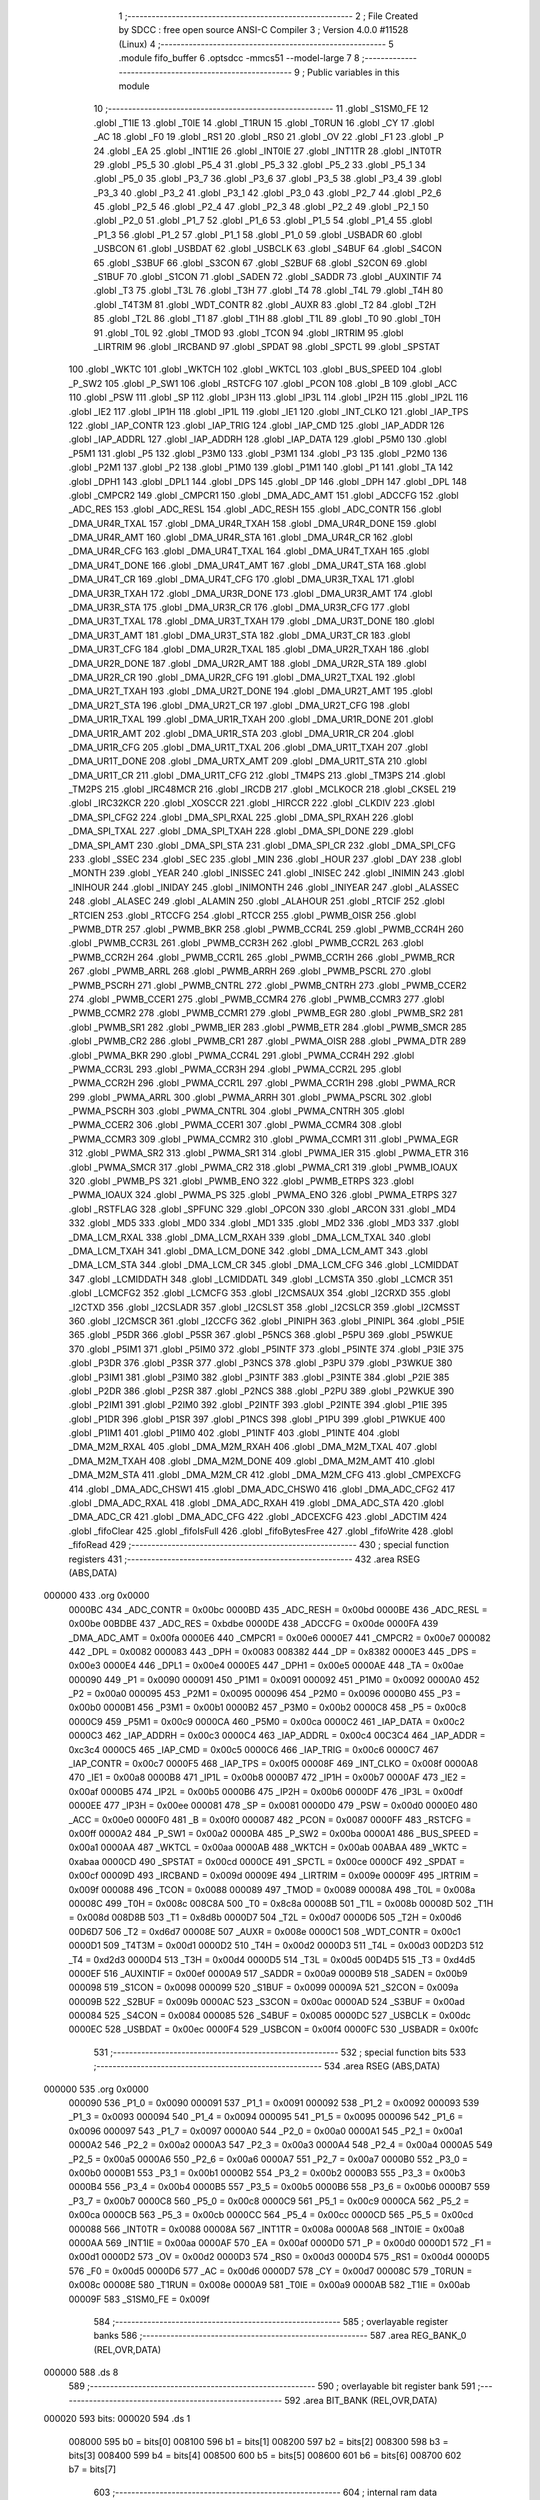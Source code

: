                                       1 ;--------------------------------------------------------
                                      2 ; File Created by SDCC : free open source ANSI-C Compiler
                                      3 ; Version 4.0.0 #11528 (Linux)
                                      4 ;--------------------------------------------------------
                                      5 	.module fifo_buffer
                                      6 	.optsdcc -mmcs51 --model-large
                                      7 	
                                      8 ;--------------------------------------------------------
                                      9 ; Public variables in this module
                                     10 ;--------------------------------------------------------
                                     11 	.globl _S1SM0_FE
                                     12 	.globl _T1IE
                                     13 	.globl _T0IE
                                     14 	.globl _T1RUN
                                     15 	.globl _T0RUN
                                     16 	.globl _CY
                                     17 	.globl _AC
                                     18 	.globl _F0
                                     19 	.globl _RS1
                                     20 	.globl _RS0
                                     21 	.globl _OV
                                     22 	.globl _F1
                                     23 	.globl _P
                                     24 	.globl _EA
                                     25 	.globl _INT1IE
                                     26 	.globl _INT0IE
                                     27 	.globl _INT1TR
                                     28 	.globl _INT0TR
                                     29 	.globl _P5_5
                                     30 	.globl _P5_4
                                     31 	.globl _P5_3
                                     32 	.globl _P5_2
                                     33 	.globl _P5_1
                                     34 	.globl _P5_0
                                     35 	.globl _P3_7
                                     36 	.globl _P3_6
                                     37 	.globl _P3_5
                                     38 	.globl _P3_4
                                     39 	.globl _P3_3
                                     40 	.globl _P3_2
                                     41 	.globl _P3_1
                                     42 	.globl _P3_0
                                     43 	.globl _P2_7
                                     44 	.globl _P2_6
                                     45 	.globl _P2_5
                                     46 	.globl _P2_4
                                     47 	.globl _P2_3
                                     48 	.globl _P2_2
                                     49 	.globl _P2_1
                                     50 	.globl _P2_0
                                     51 	.globl _P1_7
                                     52 	.globl _P1_6
                                     53 	.globl _P1_5
                                     54 	.globl _P1_4
                                     55 	.globl _P1_3
                                     56 	.globl _P1_2
                                     57 	.globl _P1_1
                                     58 	.globl _P1_0
                                     59 	.globl _USBADR
                                     60 	.globl _USBCON
                                     61 	.globl _USBDAT
                                     62 	.globl _USBCLK
                                     63 	.globl _S4BUF
                                     64 	.globl _S4CON
                                     65 	.globl _S3BUF
                                     66 	.globl _S3CON
                                     67 	.globl _S2BUF
                                     68 	.globl _S2CON
                                     69 	.globl _S1BUF
                                     70 	.globl _S1CON
                                     71 	.globl _SADEN
                                     72 	.globl _SADDR
                                     73 	.globl _AUXINTIF
                                     74 	.globl _T3
                                     75 	.globl _T3L
                                     76 	.globl _T3H
                                     77 	.globl _T4
                                     78 	.globl _T4L
                                     79 	.globl _T4H
                                     80 	.globl _T4T3M
                                     81 	.globl _WDT_CONTR
                                     82 	.globl _AUXR
                                     83 	.globl _T2
                                     84 	.globl _T2H
                                     85 	.globl _T2L
                                     86 	.globl _T1
                                     87 	.globl _T1H
                                     88 	.globl _T1L
                                     89 	.globl _T0
                                     90 	.globl _T0H
                                     91 	.globl _T0L
                                     92 	.globl _TMOD
                                     93 	.globl _TCON
                                     94 	.globl _IRTRIM
                                     95 	.globl _LIRTRIM
                                     96 	.globl _IRCBAND
                                     97 	.globl _SPDAT
                                     98 	.globl _SPCTL
                                     99 	.globl _SPSTAT
                                    100 	.globl _WKTC
                                    101 	.globl _WKTCH
                                    102 	.globl _WKTCL
                                    103 	.globl _BUS_SPEED
                                    104 	.globl _P_SW2
                                    105 	.globl _P_SW1
                                    106 	.globl _RSTCFG
                                    107 	.globl _PCON
                                    108 	.globl _B
                                    109 	.globl _ACC
                                    110 	.globl _PSW
                                    111 	.globl _SP
                                    112 	.globl _IP3H
                                    113 	.globl _IP3L
                                    114 	.globl _IP2H
                                    115 	.globl _IP2L
                                    116 	.globl _IE2
                                    117 	.globl _IP1H
                                    118 	.globl _IP1L
                                    119 	.globl _IE1
                                    120 	.globl _INT_CLKO
                                    121 	.globl _IAP_TPS
                                    122 	.globl _IAP_CONTR
                                    123 	.globl _IAP_TRIG
                                    124 	.globl _IAP_CMD
                                    125 	.globl _IAP_ADDR
                                    126 	.globl _IAP_ADDRL
                                    127 	.globl _IAP_ADDRH
                                    128 	.globl _IAP_DATA
                                    129 	.globl _P5M0
                                    130 	.globl _P5M1
                                    131 	.globl _P5
                                    132 	.globl _P3M0
                                    133 	.globl _P3M1
                                    134 	.globl _P3
                                    135 	.globl _P2M0
                                    136 	.globl _P2M1
                                    137 	.globl _P2
                                    138 	.globl _P1M0
                                    139 	.globl _P1M1
                                    140 	.globl _P1
                                    141 	.globl _TA
                                    142 	.globl _DPH1
                                    143 	.globl _DPL1
                                    144 	.globl _DPS
                                    145 	.globl _DP
                                    146 	.globl _DPH
                                    147 	.globl _DPL
                                    148 	.globl _CMPCR2
                                    149 	.globl _CMPCR1
                                    150 	.globl _DMA_ADC_AMT
                                    151 	.globl _ADCCFG
                                    152 	.globl _ADC_RES
                                    153 	.globl _ADC_RESL
                                    154 	.globl _ADC_RESH
                                    155 	.globl _ADC_CONTR
                                    156 	.globl _DMA_UR4R_TXAL
                                    157 	.globl _DMA_UR4R_TXAH
                                    158 	.globl _DMA_UR4R_DONE
                                    159 	.globl _DMA_UR4R_AMT
                                    160 	.globl _DMA_UR4R_STA
                                    161 	.globl _DMA_UR4R_CR
                                    162 	.globl _DMA_UR4R_CFG
                                    163 	.globl _DMA_UR4T_TXAL
                                    164 	.globl _DMA_UR4T_TXAH
                                    165 	.globl _DMA_UR4T_DONE
                                    166 	.globl _DMA_UR4T_AMT
                                    167 	.globl _DMA_UR4T_STA
                                    168 	.globl _DMA_UR4T_CR
                                    169 	.globl _DMA_UR4T_CFG
                                    170 	.globl _DMA_UR3R_TXAL
                                    171 	.globl _DMA_UR3R_TXAH
                                    172 	.globl _DMA_UR3R_DONE
                                    173 	.globl _DMA_UR3R_AMT
                                    174 	.globl _DMA_UR3R_STA
                                    175 	.globl _DMA_UR3R_CR
                                    176 	.globl _DMA_UR3R_CFG
                                    177 	.globl _DMA_UR3T_TXAL
                                    178 	.globl _DMA_UR3T_TXAH
                                    179 	.globl _DMA_UR3T_DONE
                                    180 	.globl _DMA_UR3T_AMT
                                    181 	.globl _DMA_UR3T_STA
                                    182 	.globl _DMA_UR3T_CR
                                    183 	.globl _DMA_UR3T_CFG
                                    184 	.globl _DMA_UR2R_TXAL
                                    185 	.globl _DMA_UR2R_TXAH
                                    186 	.globl _DMA_UR2R_DONE
                                    187 	.globl _DMA_UR2R_AMT
                                    188 	.globl _DMA_UR2R_STA
                                    189 	.globl _DMA_UR2R_CR
                                    190 	.globl _DMA_UR2R_CFG
                                    191 	.globl _DMA_UR2T_TXAL
                                    192 	.globl _DMA_UR2T_TXAH
                                    193 	.globl _DMA_UR2T_DONE
                                    194 	.globl _DMA_UR2T_AMT
                                    195 	.globl _DMA_UR2T_STA
                                    196 	.globl _DMA_UR2T_CR
                                    197 	.globl _DMA_UR2T_CFG
                                    198 	.globl _DMA_UR1R_TXAL
                                    199 	.globl _DMA_UR1R_TXAH
                                    200 	.globl _DMA_UR1R_DONE
                                    201 	.globl _DMA_UR1R_AMT
                                    202 	.globl _DMA_UR1R_STA
                                    203 	.globl _DMA_UR1R_CR
                                    204 	.globl _DMA_UR1R_CFG
                                    205 	.globl _DMA_UR1T_TXAL
                                    206 	.globl _DMA_UR1T_TXAH
                                    207 	.globl _DMA_UR1T_DONE
                                    208 	.globl _DMA_URTX_AMT
                                    209 	.globl _DMA_UR1T_STA
                                    210 	.globl _DMA_UR1T_CR
                                    211 	.globl _DMA_UR1T_CFG
                                    212 	.globl _TM4PS
                                    213 	.globl _TM3PS
                                    214 	.globl _TM2PS
                                    215 	.globl _IRC48MCR
                                    216 	.globl _IRCDB
                                    217 	.globl _MCLKOCR
                                    218 	.globl _CKSEL
                                    219 	.globl _IRC32KCR
                                    220 	.globl _XOSCCR
                                    221 	.globl _HIRCCR
                                    222 	.globl _CLKDIV
                                    223 	.globl _DMA_SPI_CFG2
                                    224 	.globl _DMA_SPI_RXAL
                                    225 	.globl _DMA_SPI_RXAH
                                    226 	.globl _DMA_SPI_TXAL
                                    227 	.globl _DMA_SPI_TXAH
                                    228 	.globl _DMA_SPI_DONE
                                    229 	.globl _DMA_SPI_AMT
                                    230 	.globl _DMA_SPI_STA
                                    231 	.globl _DMA_SPI_CR
                                    232 	.globl _DMA_SPI_CFG
                                    233 	.globl _SSEC
                                    234 	.globl _SEC
                                    235 	.globl _MIN
                                    236 	.globl _HOUR
                                    237 	.globl _DAY
                                    238 	.globl _MONTH
                                    239 	.globl _YEAR
                                    240 	.globl _INISSEC
                                    241 	.globl _INISEC
                                    242 	.globl _INIMIN
                                    243 	.globl _INIHOUR
                                    244 	.globl _INIDAY
                                    245 	.globl _INIMONTH
                                    246 	.globl _INIYEAR
                                    247 	.globl _ALASSEC
                                    248 	.globl _ALASEC
                                    249 	.globl _ALAMIN
                                    250 	.globl _ALAHOUR
                                    251 	.globl _RTCIF
                                    252 	.globl _RTCIEN
                                    253 	.globl _RTCCFG
                                    254 	.globl _RTCCR
                                    255 	.globl _PWMB_OISR
                                    256 	.globl _PWMB_DTR
                                    257 	.globl _PWMB_BKR
                                    258 	.globl _PWMB_CCR4L
                                    259 	.globl _PWMB_CCR4H
                                    260 	.globl _PWMB_CCR3L
                                    261 	.globl _PWMB_CCR3H
                                    262 	.globl _PWMB_CCR2L
                                    263 	.globl _PWMB_CCR2H
                                    264 	.globl _PWMB_CCR1L
                                    265 	.globl _PWMB_CCR1H
                                    266 	.globl _PWMB_RCR
                                    267 	.globl _PWMB_ARRL
                                    268 	.globl _PWMB_ARRH
                                    269 	.globl _PWMB_PSCRL
                                    270 	.globl _PWMB_PSCRH
                                    271 	.globl _PWMB_CNTRL
                                    272 	.globl _PWMB_CNTRH
                                    273 	.globl _PWMB_CCER2
                                    274 	.globl _PWMB_CCER1
                                    275 	.globl _PWMB_CCMR4
                                    276 	.globl _PWMB_CCMR3
                                    277 	.globl _PWMB_CCMR2
                                    278 	.globl _PWMB_CCMR1
                                    279 	.globl _PWMB_EGR
                                    280 	.globl _PWMB_SR2
                                    281 	.globl _PWMB_SR1
                                    282 	.globl _PWMB_IER
                                    283 	.globl _PWMB_ETR
                                    284 	.globl _PWMB_SMCR
                                    285 	.globl _PWMB_CR2
                                    286 	.globl _PWMB_CR1
                                    287 	.globl _PWMA_OISR
                                    288 	.globl _PWMA_DTR
                                    289 	.globl _PWMA_BKR
                                    290 	.globl _PWMA_CCR4L
                                    291 	.globl _PWMA_CCR4H
                                    292 	.globl _PWMA_CCR3L
                                    293 	.globl _PWMA_CCR3H
                                    294 	.globl _PWMA_CCR2L
                                    295 	.globl _PWMA_CCR2H
                                    296 	.globl _PWMA_CCR1L
                                    297 	.globl _PWMA_CCR1H
                                    298 	.globl _PWMA_RCR
                                    299 	.globl _PWMA_ARRL
                                    300 	.globl _PWMA_ARRH
                                    301 	.globl _PWMA_PSCRL
                                    302 	.globl _PWMA_PSCRH
                                    303 	.globl _PWMA_CNTRL
                                    304 	.globl _PWMA_CNTRH
                                    305 	.globl _PWMA_CCER2
                                    306 	.globl _PWMA_CCER1
                                    307 	.globl _PWMA_CCMR4
                                    308 	.globl _PWMA_CCMR3
                                    309 	.globl _PWMA_CCMR2
                                    310 	.globl _PWMA_CCMR1
                                    311 	.globl _PWMA_EGR
                                    312 	.globl _PWMA_SR2
                                    313 	.globl _PWMA_SR1
                                    314 	.globl _PWMA_IER
                                    315 	.globl _PWMA_ETR
                                    316 	.globl _PWMA_SMCR
                                    317 	.globl _PWMA_CR2
                                    318 	.globl _PWMA_CR1
                                    319 	.globl _PWMB_IOAUX
                                    320 	.globl _PWMB_PS
                                    321 	.globl _PWMB_ENO
                                    322 	.globl _PWMB_ETRPS
                                    323 	.globl _PWMA_IOAUX
                                    324 	.globl _PWMA_PS
                                    325 	.globl _PWMA_ENO
                                    326 	.globl _PWMA_ETRPS
                                    327 	.globl _RSTFLAG
                                    328 	.globl _SPFUNC
                                    329 	.globl _OPCON
                                    330 	.globl _ARCON
                                    331 	.globl _MD4
                                    332 	.globl _MD5
                                    333 	.globl _MD0
                                    334 	.globl _MD1
                                    335 	.globl _MD2
                                    336 	.globl _MD3
                                    337 	.globl _DMA_LCM_RXAL
                                    338 	.globl _DMA_LCM_RXAH
                                    339 	.globl _DMA_LCM_TXAL
                                    340 	.globl _DMA_LCM_TXAH
                                    341 	.globl _DMA_LCM_DONE
                                    342 	.globl _DMA_LCM_AMT
                                    343 	.globl _DMA_LCM_STA
                                    344 	.globl _DMA_LCM_CR
                                    345 	.globl _DMA_LCM_CFG
                                    346 	.globl _LCMIDDAT
                                    347 	.globl _LCMIDDATH
                                    348 	.globl _LCMIDDATL
                                    349 	.globl _LCMSTA
                                    350 	.globl _LCMCR
                                    351 	.globl _LCMCFG2
                                    352 	.globl _LCMCFG
                                    353 	.globl _I2CMSAUX
                                    354 	.globl _I2CRXD
                                    355 	.globl _I2CTXD
                                    356 	.globl _I2CSLADR
                                    357 	.globl _I2CSLST
                                    358 	.globl _I2CSLCR
                                    359 	.globl _I2CMSST
                                    360 	.globl _I2CMSCR
                                    361 	.globl _I2CCFG
                                    362 	.globl _PINIPH
                                    363 	.globl _PINIPL
                                    364 	.globl _P5IE
                                    365 	.globl _P5DR
                                    366 	.globl _P5SR
                                    367 	.globl _P5NCS
                                    368 	.globl _P5PU
                                    369 	.globl _P5WKUE
                                    370 	.globl _P5IM1
                                    371 	.globl _P5IM0
                                    372 	.globl _P5INTF
                                    373 	.globl _P5INTE
                                    374 	.globl _P3IE
                                    375 	.globl _P3DR
                                    376 	.globl _P3SR
                                    377 	.globl _P3NCS
                                    378 	.globl _P3PU
                                    379 	.globl _P3WKUE
                                    380 	.globl _P3IM1
                                    381 	.globl _P3IM0
                                    382 	.globl _P3INTF
                                    383 	.globl _P3INTE
                                    384 	.globl _P2IE
                                    385 	.globl _P2DR
                                    386 	.globl _P2SR
                                    387 	.globl _P2NCS
                                    388 	.globl _P2PU
                                    389 	.globl _P2WKUE
                                    390 	.globl _P2IM1
                                    391 	.globl _P2IM0
                                    392 	.globl _P2INTF
                                    393 	.globl _P2INTE
                                    394 	.globl _P1IE
                                    395 	.globl _P1DR
                                    396 	.globl _P1SR
                                    397 	.globl _P1NCS
                                    398 	.globl _P1PU
                                    399 	.globl _P1WKUE
                                    400 	.globl _P1IM1
                                    401 	.globl _P1IM0
                                    402 	.globl _P1INTF
                                    403 	.globl _P1INTE
                                    404 	.globl _DMA_M2M_RXAL
                                    405 	.globl _DMA_M2M_RXAH
                                    406 	.globl _DMA_M2M_TXAL
                                    407 	.globl _DMA_M2M_TXAH
                                    408 	.globl _DMA_M2M_DONE
                                    409 	.globl _DMA_M2M_AMT
                                    410 	.globl _DMA_M2M_STA
                                    411 	.globl _DMA_M2M_CR
                                    412 	.globl _DMA_M2M_CFG
                                    413 	.globl _CMPEXCFG
                                    414 	.globl _DMA_ADC_CHSW1
                                    415 	.globl _DMA_ADC_CHSW0
                                    416 	.globl _DMA_ADC_CFG2
                                    417 	.globl _DMA_ADC_RXAL
                                    418 	.globl _DMA_ADC_RXAH
                                    419 	.globl _DMA_ADC_STA
                                    420 	.globl _DMA_ADC_CR
                                    421 	.globl _DMA_ADC_CFG
                                    422 	.globl _ADCEXCFG
                                    423 	.globl _ADCTIM
                                    424 	.globl _fifoClear
                                    425 	.globl _fifoIsFull
                                    426 	.globl _fifoBytesFree
                                    427 	.globl _fifoWrite
                                    428 	.globl _fifoRead
                                    429 ;--------------------------------------------------------
                                    430 ; special function registers
                                    431 ;--------------------------------------------------------
                                    432 	.area RSEG    (ABS,DATA)
      000000                        433 	.org 0x0000
                           0000BC   434 _ADC_CONTR	=	0x00bc
                           0000BD   435 _ADC_RESH	=	0x00bd
                           0000BE   436 _ADC_RESL	=	0x00be
                           00BDBE   437 _ADC_RES	=	0xbdbe
                           0000DE   438 _ADCCFG	=	0x00de
                           0000FA   439 _DMA_ADC_AMT	=	0x00fa
                           0000E6   440 _CMPCR1	=	0x00e6
                           0000E7   441 _CMPCR2	=	0x00e7
                           000082   442 _DPL	=	0x0082
                           000083   443 _DPH	=	0x0083
                           008382   444 _DP	=	0x8382
                           0000E3   445 _DPS	=	0x00e3
                           0000E4   446 _DPL1	=	0x00e4
                           0000E5   447 _DPH1	=	0x00e5
                           0000AE   448 _TA	=	0x00ae
                           000090   449 _P1	=	0x0090
                           000091   450 _P1M1	=	0x0091
                           000092   451 _P1M0	=	0x0092
                           0000A0   452 _P2	=	0x00a0
                           000095   453 _P2M1	=	0x0095
                           000096   454 _P2M0	=	0x0096
                           0000B0   455 _P3	=	0x00b0
                           0000B1   456 _P3M1	=	0x00b1
                           0000B2   457 _P3M0	=	0x00b2
                           0000C8   458 _P5	=	0x00c8
                           0000C9   459 _P5M1	=	0x00c9
                           0000CA   460 _P5M0	=	0x00ca
                           0000C2   461 _IAP_DATA	=	0x00c2
                           0000C3   462 _IAP_ADDRH	=	0x00c3
                           0000C4   463 _IAP_ADDRL	=	0x00c4
                           00C3C4   464 _IAP_ADDR	=	0xc3c4
                           0000C5   465 _IAP_CMD	=	0x00c5
                           0000C6   466 _IAP_TRIG	=	0x00c6
                           0000C7   467 _IAP_CONTR	=	0x00c7
                           0000F5   468 _IAP_TPS	=	0x00f5
                           00008F   469 _INT_CLKO	=	0x008f
                           0000A8   470 _IE1	=	0x00a8
                           0000B8   471 _IP1L	=	0x00b8
                           0000B7   472 _IP1H	=	0x00b7
                           0000AF   473 _IE2	=	0x00af
                           0000B5   474 _IP2L	=	0x00b5
                           0000B6   475 _IP2H	=	0x00b6
                           0000DF   476 _IP3L	=	0x00df
                           0000EE   477 _IP3H	=	0x00ee
                           000081   478 _SP	=	0x0081
                           0000D0   479 _PSW	=	0x00d0
                           0000E0   480 _ACC	=	0x00e0
                           0000F0   481 _B	=	0x00f0
                           000087   482 _PCON	=	0x0087
                           0000FF   483 _RSTCFG	=	0x00ff
                           0000A2   484 _P_SW1	=	0x00a2
                           0000BA   485 _P_SW2	=	0x00ba
                           0000A1   486 _BUS_SPEED	=	0x00a1
                           0000AA   487 _WKTCL	=	0x00aa
                           0000AB   488 _WKTCH	=	0x00ab
                           00ABAA   489 _WKTC	=	0xabaa
                           0000CD   490 _SPSTAT	=	0x00cd
                           0000CE   491 _SPCTL	=	0x00ce
                           0000CF   492 _SPDAT	=	0x00cf
                           00009D   493 _IRCBAND	=	0x009d
                           00009E   494 _LIRTRIM	=	0x009e
                           00009F   495 _IRTRIM	=	0x009f
                           000088   496 _TCON	=	0x0088
                           000089   497 _TMOD	=	0x0089
                           00008A   498 _T0L	=	0x008a
                           00008C   499 _T0H	=	0x008c
                           008C8A   500 _T0	=	0x8c8a
                           00008B   501 _T1L	=	0x008b
                           00008D   502 _T1H	=	0x008d
                           008D8B   503 _T1	=	0x8d8b
                           0000D7   504 _T2L	=	0x00d7
                           0000D6   505 _T2H	=	0x00d6
                           00D6D7   506 _T2	=	0xd6d7
                           00008E   507 _AUXR	=	0x008e
                           0000C1   508 _WDT_CONTR	=	0x00c1
                           0000D1   509 _T4T3M	=	0x00d1
                           0000D2   510 _T4H	=	0x00d2
                           0000D3   511 _T4L	=	0x00d3
                           00D2D3   512 _T4	=	0xd2d3
                           0000D4   513 _T3H	=	0x00d4
                           0000D5   514 _T3L	=	0x00d5
                           00D4D5   515 _T3	=	0xd4d5
                           0000EF   516 _AUXINTIF	=	0x00ef
                           0000A9   517 _SADDR	=	0x00a9
                           0000B9   518 _SADEN	=	0x00b9
                           000098   519 _S1CON	=	0x0098
                           000099   520 _S1BUF	=	0x0099
                           00009A   521 _S2CON	=	0x009a
                           00009B   522 _S2BUF	=	0x009b
                           0000AC   523 _S3CON	=	0x00ac
                           0000AD   524 _S3BUF	=	0x00ad
                           000084   525 _S4CON	=	0x0084
                           000085   526 _S4BUF	=	0x0085
                           0000DC   527 _USBCLK	=	0x00dc
                           0000EC   528 _USBDAT	=	0x00ec
                           0000F4   529 _USBCON	=	0x00f4
                           0000FC   530 _USBADR	=	0x00fc
                                    531 ;--------------------------------------------------------
                                    532 ; special function bits
                                    533 ;--------------------------------------------------------
                                    534 	.area RSEG    (ABS,DATA)
      000000                        535 	.org 0x0000
                           000090   536 _P1_0	=	0x0090
                           000091   537 _P1_1	=	0x0091
                           000092   538 _P1_2	=	0x0092
                           000093   539 _P1_3	=	0x0093
                           000094   540 _P1_4	=	0x0094
                           000095   541 _P1_5	=	0x0095
                           000096   542 _P1_6	=	0x0096
                           000097   543 _P1_7	=	0x0097
                           0000A0   544 _P2_0	=	0x00a0
                           0000A1   545 _P2_1	=	0x00a1
                           0000A2   546 _P2_2	=	0x00a2
                           0000A3   547 _P2_3	=	0x00a3
                           0000A4   548 _P2_4	=	0x00a4
                           0000A5   549 _P2_5	=	0x00a5
                           0000A6   550 _P2_6	=	0x00a6
                           0000A7   551 _P2_7	=	0x00a7
                           0000B0   552 _P3_0	=	0x00b0
                           0000B1   553 _P3_1	=	0x00b1
                           0000B2   554 _P3_2	=	0x00b2
                           0000B3   555 _P3_3	=	0x00b3
                           0000B4   556 _P3_4	=	0x00b4
                           0000B5   557 _P3_5	=	0x00b5
                           0000B6   558 _P3_6	=	0x00b6
                           0000B7   559 _P3_7	=	0x00b7
                           0000C8   560 _P5_0	=	0x00c8
                           0000C9   561 _P5_1	=	0x00c9
                           0000CA   562 _P5_2	=	0x00ca
                           0000CB   563 _P5_3	=	0x00cb
                           0000CC   564 _P5_4	=	0x00cc
                           0000CD   565 _P5_5	=	0x00cd
                           000088   566 _INT0TR	=	0x0088
                           00008A   567 _INT1TR	=	0x008a
                           0000A8   568 _INT0IE	=	0x00a8
                           0000AA   569 _INT1IE	=	0x00aa
                           0000AF   570 _EA	=	0x00af
                           0000D0   571 _P	=	0x00d0
                           0000D1   572 _F1	=	0x00d1
                           0000D2   573 _OV	=	0x00d2
                           0000D3   574 _RS0	=	0x00d3
                           0000D4   575 _RS1	=	0x00d4
                           0000D5   576 _F0	=	0x00d5
                           0000D6   577 _AC	=	0x00d6
                           0000D7   578 _CY	=	0x00d7
                           00008C   579 _T0RUN	=	0x008c
                           00008E   580 _T1RUN	=	0x008e
                           0000A9   581 _T0IE	=	0x00a9
                           0000AB   582 _T1IE	=	0x00ab
                           00009F   583 _S1SM0_FE	=	0x009f
                                    584 ;--------------------------------------------------------
                                    585 ; overlayable register banks
                                    586 ;--------------------------------------------------------
                                    587 	.area REG_BANK_0	(REL,OVR,DATA)
      000000                        588 	.ds 8
                                    589 ;--------------------------------------------------------
                                    590 ; overlayable bit register bank
                                    591 ;--------------------------------------------------------
                                    592 	.area BIT_BANK	(REL,OVR,DATA)
      000020                        593 bits:
      000020                        594 	.ds 1
                           008000   595 	b0 = bits[0]
                           008100   596 	b1 = bits[1]
                           008200   597 	b2 = bits[2]
                           008300   598 	b3 = bits[3]
                           008400   599 	b4 = bits[4]
                           008500   600 	b5 = bits[5]
                           008600   601 	b6 = bits[6]
                           008700   602 	b7 = bits[7]
                                    603 ;--------------------------------------------------------
                                    604 ; internal ram data
                                    605 ;--------------------------------------------------------
                                    606 	.area DSEG    (DATA)
                                    607 ;--------------------------------------------------------
                                    608 ; overlayable items in internal ram 
                                    609 ;--------------------------------------------------------
                                    610 ;--------------------------------------------------------
                                    611 ; indirectly addressable internal ram data
                                    612 ;--------------------------------------------------------
                                    613 	.area ISEG    (DATA)
                                    614 ;--------------------------------------------------------
                                    615 ; absolute internal ram data
                                    616 ;--------------------------------------------------------
                                    617 	.area IABS    (ABS,DATA)
                                    618 	.area IABS    (ABS,DATA)
                                    619 ;--------------------------------------------------------
                                    620 ; bit data
                                    621 ;--------------------------------------------------------
                                    622 	.area BSEG    (BIT)
                                    623 ;--------------------------------------------------------
                                    624 ; paged external ram data
                                    625 ;--------------------------------------------------------
                                    626 	.area PSEG    (PAG,XDATA)
                                    627 ;--------------------------------------------------------
                                    628 ; external ram data
                                    629 ;--------------------------------------------------------
                                    630 	.area XSEG    (XDATA)
                           00FEA8   631 _ADCTIM	=	0xfea8
                           00FEAD   632 _ADCEXCFG	=	0xfead
                           00FA10   633 _DMA_ADC_CFG	=	0xfa10
                           00FA11   634 _DMA_ADC_CR	=	0xfa11
                           00FA12   635 _DMA_ADC_STA	=	0xfa12
                           00FA17   636 _DMA_ADC_RXAH	=	0xfa17
                           00FA18   637 _DMA_ADC_RXAL	=	0xfa18
                           00FA19   638 _DMA_ADC_CFG2	=	0xfa19
                           00FA1A   639 _DMA_ADC_CHSW0	=	0xfa1a
                           00FA1B   640 _DMA_ADC_CHSW1	=	0xfa1b
                           00FEAE   641 _CMPEXCFG	=	0xfeae
                           00FA00   642 _DMA_M2M_CFG	=	0xfa00
                           00FA01   643 _DMA_M2M_CR	=	0xfa01
                           00FA02   644 _DMA_M2M_STA	=	0xfa02
                           00FA03   645 _DMA_M2M_AMT	=	0xfa03
                           00FA04   646 _DMA_M2M_DONE	=	0xfa04
                           00FA05   647 _DMA_M2M_TXAH	=	0xfa05
                           00FA06   648 _DMA_M2M_TXAL	=	0xfa06
                           00FA07   649 _DMA_M2M_RXAH	=	0xfa07
                           00FA08   650 _DMA_M2M_RXAL	=	0xfa08
                           00FD01   651 _P1INTE	=	0xfd01
                           00FD11   652 _P1INTF	=	0xfd11
                           00FD21   653 _P1IM0	=	0xfd21
                           00FD31   654 _P1IM1	=	0xfd31
                           00FD41   655 _P1WKUE	=	0xfd41
                           00FE11   656 _P1PU	=	0xfe11
                           00FE19   657 _P1NCS	=	0xfe19
                           00FE21   658 _P1SR	=	0xfe21
                           00FE29   659 _P1DR	=	0xfe29
                           00FE31   660 _P1IE	=	0xfe31
                           00FD02   661 _P2INTE	=	0xfd02
                           00FD12   662 _P2INTF	=	0xfd12
                           00FD22   663 _P2IM0	=	0xfd22
                           00FD32   664 _P2IM1	=	0xfd32
                           00FD42   665 _P2WKUE	=	0xfd42
                           00FE12   666 _P2PU	=	0xfe12
                           00FE1A   667 _P2NCS	=	0xfe1a
                           00FE22   668 _P2SR	=	0xfe22
                           00FE2A   669 _P2DR	=	0xfe2a
                           00FE32   670 _P2IE	=	0xfe32
                           00FD03   671 _P3INTE	=	0xfd03
                           00FD13   672 _P3INTF	=	0xfd13
                           00FD23   673 _P3IM0	=	0xfd23
                           00FD33   674 _P3IM1	=	0xfd33
                           00FD43   675 _P3WKUE	=	0xfd43
                           00FE13   676 _P3PU	=	0xfe13
                           00FE1B   677 _P3NCS	=	0xfe1b
                           00FE23   678 _P3SR	=	0xfe23
                           00FE2B   679 _P3DR	=	0xfe2b
                           00FE33   680 _P3IE	=	0xfe33
                           00FD05   681 _P5INTE	=	0xfd05
                           00FD15   682 _P5INTF	=	0xfd15
                           00FD25   683 _P5IM0	=	0xfd25
                           00FD35   684 _P5IM1	=	0xfd35
                           00FD45   685 _P5WKUE	=	0xfd45
                           00FE15   686 _P5PU	=	0xfe15
                           00FE1D   687 _P5NCS	=	0xfe1d
                           00FE25   688 _P5SR	=	0xfe25
                           00FE2D   689 _P5DR	=	0xfe2d
                           00FE35   690 _P5IE	=	0xfe35
                           00FD60   691 _PINIPL	=	0xfd60
                           00FD61   692 _PINIPH	=	0xfd61
                           00FE80   693 _I2CCFG	=	0xfe80
                           00FE81   694 _I2CMSCR	=	0xfe81
                           00FE82   695 _I2CMSST	=	0xfe82
                           00FE83   696 _I2CSLCR	=	0xfe83
                           00FE84   697 _I2CSLST	=	0xfe84
                           00FE85   698 _I2CSLADR	=	0xfe85
                           00FE86   699 _I2CTXD	=	0xfe86
                           00FE87   700 _I2CRXD	=	0xfe87
                           00FE88   701 _I2CMSAUX	=	0xfe88
                           00FE50   702 _LCMCFG	=	0xfe50
                           00FE51   703 _LCMCFG2	=	0xfe51
                           00FE52   704 _LCMCR	=	0xfe52
                           00FE53   705 _LCMSTA	=	0xfe53
                           00FE54   706 _LCMIDDATL	=	0xfe54
                           00FE55   707 _LCMIDDATH	=	0xfe55
                           00FE54   708 _LCMIDDAT	=	0xfe54
                           00FA70   709 _DMA_LCM_CFG	=	0xfa70
                           00FA71   710 _DMA_LCM_CR	=	0xfa71
                           00FA72   711 _DMA_LCM_STA	=	0xfa72
                           00FA73   712 _DMA_LCM_AMT	=	0xfa73
                           00FA74   713 _DMA_LCM_DONE	=	0xfa74
                           00FA75   714 _DMA_LCM_TXAH	=	0xfa75
                           00FA76   715 _DMA_LCM_TXAL	=	0xfa76
                           00FA77   716 _DMA_LCM_RXAH	=	0xfa77
                           00FA78   717 _DMA_LCM_RXAL	=	0xfa78
                           00FCF0   718 _MD3	=	0xfcf0
                           00FCF1   719 _MD2	=	0xfcf1
                           00FCF2   720 _MD1	=	0xfcf2
                           00FCF3   721 _MD0	=	0xfcf3
                           00FCF4   722 _MD5	=	0xfcf4
                           00FCF5   723 _MD4	=	0xfcf5
                           00FCF6   724 _ARCON	=	0xfcf6
                           00FCF7   725 _OPCON	=	0xfcf7
                           00FE08   726 _SPFUNC	=	0xfe08
                           00FE09   727 _RSTFLAG	=	0xfe09
                           00FEB0   728 _PWMA_ETRPS	=	0xfeb0
                           00FEB1   729 _PWMA_ENO	=	0xfeb1
                           00FEB2   730 _PWMA_PS	=	0xfeb2
                           00FEB3   731 _PWMA_IOAUX	=	0xfeb3
                           00FEB4   732 _PWMB_ETRPS	=	0xfeb4
                           00FEB5   733 _PWMB_ENO	=	0xfeb5
                           00FEB6   734 _PWMB_PS	=	0xfeb6
                           00FEB7   735 _PWMB_IOAUX	=	0xfeb7
                           00FEC0   736 _PWMA_CR1	=	0xfec0
                           00FEC1   737 _PWMA_CR2	=	0xfec1
                           00FEC2   738 _PWMA_SMCR	=	0xfec2
                           00FEC3   739 _PWMA_ETR	=	0xfec3
                           00FEC4   740 _PWMA_IER	=	0xfec4
                           00FEC5   741 _PWMA_SR1	=	0xfec5
                           00FEC6   742 _PWMA_SR2	=	0xfec6
                           00FEC7   743 _PWMA_EGR	=	0xfec7
                           00FEC8   744 _PWMA_CCMR1	=	0xfec8
                           00FEC9   745 _PWMA_CCMR2	=	0xfec9
                           00FECA   746 _PWMA_CCMR3	=	0xfeca
                           00FECB   747 _PWMA_CCMR4	=	0xfecb
                           00FECC   748 _PWMA_CCER1	=	0xfecc
                           00FECD   749 _PWMA_CCER2	=	0xfecd
                           00FECE   750 _PWMA_CNTRH	=	0xfece
                           00FECF   751 _PWMA_CNTRL	=	0xfecf
                           00FED0   752 _PWMA_PSCRH	=	0xfed0
                           00FED1   753 _PWMA_PSCRL	=	0xfed1
                           00FED2   754 _PWMA_ARRH	=	0xfed2
                           00FED3   755 _PWMA_ARRL	=	0xfed3
                           00FED4   756 _PWMA_RCR	=	0xfed4
                           00FED5   757 _PWMA_CCR1H	=	0xfed5
                           00FED6   758 _PWMA_CCR1L	=	0xfed6
                           00FED7   759 _PWMA_CCR2H	=	0xfed7
                           00FED8   760 _PWMA_CCR2L	=	0xfed8
                           00FED9   761 _PWMA_CCR3H	=	0xfed9
                           00FEDA   762 _PWMA_CCR3L	=	0xfeda
                           00FEDB   763 _PWMA_CCR4H	=	0xfedb
                           00FEDC   764 _PWMA_CCR4L	=	0xfedc
                           00FEDD   765 _PWMA_BKR	=	0xfedd
                           00FEDE   766 _PWMA_DTR	=	0xfede
                           00FEDF   767 _PWMA_OISR	=	0xfedf
                           00FEE0   768 _PWMB_CR1	=	0xfee0
                           00FEE1   769 _PWMB_CR2	=	0xfee1
                           00FEE2   770 _PWMB_SMCR	=	0xfee2
                           00FEE3   771 _PWMB_ETR	=	0xfee3
                           00FEE4   772 _PWMB_IER	=	0xfee4
                           00FEE5   773 _PWMB_SR1	=	0xfee5
                           00FEE6   774 _PWMB_SR2	=	0xfee6
                           00FEE7   775 _PWMB_EGR	=	0xfee7
                           00FEE8   776 _PWMB_CCMR1	=	0xfee8
                           00FEE9   777 _PWMB_CCMR2	=	0xfee9
                           00FEEA   778 _PWMB_CCMR3	=	0xfeea
                           00FEEB   779 _PWMB_CCMR4	=	0xfeeb
                           00FEEC   780 _PWMB_CCER1	=	0xfeec
                           00FEED   781 _PWMB_CCER2	=	0xfeed
                           00FEEE   782 _PWMB_CNTRH	=	0xfeee
                           00FEEF   783 _PWMB_CNTRL	=	0xfeef
                           00FEF0   784 _PWMB_PSCRH	=	0xfef0
                           00FEF1   785 _PWMB_PSCRL	=	0xfef1
                           00FEF2   786 _PWMB_ARRH	=	0xfef2
                           00FEF3   787 _PWMB_ARRL	=	0xfef3
                           00FEF4   788 _PWMB_RCR	=	0xfef4
                           00FEF5   789 _PWMB_CCR1H	=	0xfef5
                           00FEF6   790 _PWMB_CCR1L	=	0xfef6
                           00FEF7   791 _PWMB_CCR2H	=	0xfef7
                           00FEF8   792 _PWMB_CCR2L	=	0xfef8
                           00FEF9   793 _PWMB_CCR3H	=	0xfef9
                           00FEFA   794 _PWMB_CCR3L	=	0xfefa
                           00FEFB   795 _PWMB_CCR4H	=	0xfefb
                           00FEFC   796 _PWMB_CCR4L	=	0xfefc
                           00FEFD   797 _PWMB_BKR	=	0xfefd
                           00FEFE   798 _PWMB_DTR	=	0xfefe
                           00FEFF   799 _PWMB_OISR	=	0xfeff
                           00FE60   800 _RTCCR	=	0xfe60
                           00FE61   801 _RTCCFG	=	0xfe61
                           00FE62   802 _RTCIEN	=	0xfe62
                           00FE63   803 _RTCIF	=	0xfe63
                           00FE64   804 _ALAHOUR	=	0xfe64
                           00FE65   805 _ALAMIN	=	0xfe65
                           00FE66   806 _ALASEC	=	0xfe66
                           00FE67   807 _ALASSEC	=	0xfe67
                           00FE68   808 _INIYEAR	=	0xfe68
                           00FE69   809 _INIMONTH	=	0xfe69
                           00FE6A   810 _INIDAY	=	0xfe6a
                           00FE6B   811 _INIHOUR	=	0xfe6b
                           00FE6C   812 _INIMIN	=	0xfe6c
                           00FE6D   813 _INISEC	=	0xfe6d
                           00FE6E   814 _INISSEC	=	0xfe6e
                           00FE70   815 _YEAR	=	0xfe70
                           00FE71   816 _MONTH	=	0xfe71
                           00FE72   817 _DAY	=	0xfe72
                           00FE73   818 _HOUR	=	0xfe73
                           00FE74   819 _MIN	=	0xfe74
                           00FE75   820 _SEC	=	0xfe75
                           00FE76   821 _SSEC	=	0xfe76
                           00FA20   822 _DMA_SPI_CFG	=	0xfa20
                           00FA21   823 _DMA_SPI_CR	=	0xfa21
                           00FA22   824 _DMA_SPI_STA	=	0xfa22
                           00FA23   825 _DMA_SPI_AMT	=	0xfa23
                           00FA24   826 _DMA_SPI_DONE	=	0xfa24
                           00FA25   827 _DMA_SPI_TXAH	=	0xfa25
                           00FA26   828 _DMA_SPI_TXAL	=	0xfa26
                           00FA27   829 _DMA_SPI_RXAH	=	0xfa27
                           00FA28   830 _DMA_SPI_RXAL	=	0xfa28
                           00FA29   831 _DMA_SPI_CFG2	=	0xfa29
                           00FE01   832 _CLKDIV	=	0xfe01
                           00FE02   833 _HIRCCR	=	0xfe02
                           00FE03   834 _XOSCCR	=	0xfe03
                           00FE04   835 _IRC32KCR	=	0xfe04
                           00FE00   836 _CKSEL	=	0xfe00
                           00FE05   837 _MCLKOCR	=	0xfe05
                           00FE06   838 _IRCDB	=	0xfe06
                           00FE07   839 _IRC48MCR	=	0xfe07
                           00FEA2   840 _TM2PS	=	0xfea2
                           00FEA3   841 _TM3PS	=	0xfea3
                           00FEA4   842 _TM4PS	=	0xfea4
                           00FA30   843 _DMA_UR1T_CFG	=	0xfa30
                           00FA31   844 _DMA_UR1T_CR	=	0xfa31
                           00FA32   845 _DMA_UR1T_STA	=	0xfa32
                           00FA33   846 _DMA_URTX_AMT	=	0xfa33
                           00FA34   847 _DMA_UR1T_DONE	=	0xfa34
                           00FA35   848 _DMA_UR1T_TXAH	=	0xfa35
                           00FA36   849 _DMA_UR1T_TXAL	=	0xfa36
                           00FA38   850 _DMA_UR1R_CFG	=	0xfa38
                           00FA39   851 _DMA_UR1R_CR	=	0xfa39
                           00FA3A   852 _DMA_UR1R_STA	=	0xfa3a
                           00FA3B   853 _DMA_UR1R_AMT	=	0xfa3b
                           00FA3C   854 _DMA_UR1R_DONE	=	0xfa3c
                           00FA3D   855 _DMA_UR1R_TXAH	=	0xfa3d
                           00FA3E   856 _DMA_UR1R_TXAL	=	0xfa3e
                           00FA30   857 _DMA_UR2T_CFG	=	0xfa30
                           00FA31   858 _DMA_UR2T_CR	=	0xfa31
                           00FA32   859 _DMA_UR2T_STA	=	0xfa32
                           00FA33   860 _DMA_UR2T_AMT	=	0xfa33
                           00FA34   861 _DMA_UR2T_DONE	=	0xfa34
                           00FA35   862 _DMA_UR2T_TXAH	=	0xfa35
                           00FA36   863 _DMA_UR2T_TXAL	=	0xfa36
                           00FA38   864 _DMA_UR2R_CFG	=	0xfa38
                           00FA39   865 _DMA_UR2R_CR	=	0xfa39
                           00FA3A   866 _DMA_UR2R_STA	=	0xfa3a
                           00FA3B   867 _DMA_UR2R_AMT	=	0xfa3b
                           00FA3C   868 _DMA_UR2R_DONE	=	0xfa3c
                           00FA3D   869 _DMA_UR2R_TXAH	=	0xfa3d
                           00FA3E   870 _DMA_UR2R_TXAL	=	0xfa3e
                           00FA30   871 _DMA_UR3T_CFG	=	0xfa30
                           00FA31   872 _DMA_UR3T_CR	=	0xfa31
                           00FA32   873 _DMA_UR3T_STA	=	0xfa32
                           00FA33   874 _DMA_UR3T_AMT	=	0xfa33
                           00FA34   875 _DMA_UR3T_DONE	=	0xfa34
                           00FA35   876 _DMA_UR3T_TXAH	=	0xfa35
                           00FA36   877 _DMA_UR3T_TXAL	=	0xfa36
                           00FA38   878 _DMA_UR3R_CFG	=	0xfa38
                           00FA39   879 _DMA_UR3R_CR	=	0xfa39
                           00FA3A   880 _DMA_UR3R_STA	=	0xfa3a
                           00FA3B   881 _DMA_UR3R_AMT	=	0xfa3b
                           00FA3C   882 _DMA_UR3R_DONE	=	0xfa3c
                           00FA3D   883 _DMA_UR3R_TXAH	=	0xfa3d
                           00FA3E   884 _DMA_UR3R_TXAL	=	0xfa3e
                           00FA30   885 _DMA_UR4T_CFG	=	0xfa30
                           00FA31   886 _DMA_UR4T_CR	=	0xfa31
                           00FA32   887 _DMA_UR4T_STA	=	0xfa32
                           00FA33   888 _DMA_UR4T_AMT	=	0xfa33
                           00FA34   889 _DMA_UR4T_DONE	=	0xfa34
                           00FA35   890 _DMA_UR4T_TXAH	=	0xfa35
                           00FA36   891 _DMA_UR4T_TXAL	=	0xfa36
                           00FA38   892 _DMA_UR4R_CFG	=	0xfa38
                           00FA39   893 _DMA_UR4R_CR	=	0xfa39
                           00FA3A   894 _DMA_UR4R_STA	=	0xfa3a
                           00FA3B   895 _DMA_UR4R_AMT	=	0xfa3b
                           00FA3C   896 _DMA_UR4R_DONE	=	0xfa3c
                           00FA3D   897 _DMA_UR4R_TXAH	=	0xfa3d
                           00FA3E   898 _DMA_UR4R_TXAL	=	0xfa3e
      000048                        899 _uartGetCharacter_result_65536_74:
      000048                        900 	.ds 1
      000049                        901 _fifoClear_buffer_65536_113:
      000049                        902 	.ds 3
      00004C                        903 _fifoIsFull_fifo_65536_115:
      00004C                        904 	.ds 3
      00004F                        905 _fifoBytesFree_fifo_65536_120:
      00004F                        906 	.ds 3
                                    907 ;--------------------------------------------------------
                                    908 ; absolute external ram data
                                    909 ;--------------------------------------------------------
                                    910 	.area XABS    (ABS,XDATA)
                                    911 ;--------------------------------------------------------
                                    912 ; external initialized ram data
                                    913 ;--------------------------------------------------------
                                    914 	.area XISEG   (XDATA)
                                    915 	.area HOME    (CODE)
                                    916 	.area GSINIT0 (CODE)
                                    917 	.area GSINIT1 (CODE)
                                    918 	.area GSINIT2 (CODE)
                                    919 	.area GSINIT3 (CODE)
                                    920 	.area GSINIT4 (CODE)
                                    921 	.area GSINIT5 (CODE)
                                    922 	.area GSINIT  (CODE)
                                    923 	.area GSFINAL (CODE)
                                    924 	.area CSEG    (CODE)
                                    925 ;--------------------------------------------------------
                                    926 ; global & static initialisations
                                    927 ;--------------------------------------------------------
                                    928 	.area HOME    (CODE)
                                    929 	.area GSINIT  (CODE)
                                    930 	.area GSFINAL (CODE)
                                    931 	.area GSINIT  (CODE)
                                    932 ;--------------------------------------------------------
                                    933 ; Home
                                    934 ;--------------------------------------------------------
                                    935 	.area HOME    (CODE)
                                    936 	.area HOME    (CODE)
                                    937 ;--------------------------------------------------------
                                    938 ; code
                                    939 ;--------------------------------------------------------
                                    940 	.area CSEG    (CODE)
                                    941 ;------------------------------------------------------------
                                    942 ;Allocation info for local variables in function 'fifoClear'
                                    943 ;------------------------------------------------------------
                                    944 ;buffer                    Allocated with name '_fifoClear_buffer_65536_113'
                                    945 ;------------------------------------------------------------
                                    946 ;	/home/mr-atom/.stc/uni-stc/hal/fifo-buffer.c:39: void fifoClear(FifoState *buffer) {
                                    947 ;	-----------------------------------------
                                    948 ;	 function fifoClear
                                    949 ;	-----------------------------------------
      000AB8                        950 _fifoClear:
                           000007   951 	ar7 = 0x07
                           000006   952 	ar6 = 0x06
                           000005   953 	ar5 = 0x05
                           000004   954 	ar4 = 0x04
                           000003   955 	ar3 = 0x03
                           000002   956 	ar2 = 0x02
                           000001   957 	ar1 = 0x01
                           000000   958 	ar0 = 0x00
      000AB8 AF F0            [24]  959 	mov	r7,b
      000ABA AE 83            [24]  960 	mov	r6,dph
      000ABC E5 82            [12]  961 	mov	a,dpl
      000ABE 90 00 49         [24]  962 	mov	dptr,#_fifoClear_buffer_65536_113
      000AC1 F0               [24]  963 	movx	@dptr,a
      000AC2 EE               [12]  964 	mov	a,r6
      000AC3 A3               [24]  965 	inc	dptr
      000AC4 F0               [24]  966 	movx	@dptr,a
      000AC5 EF               [12]  967 	mov	a,r7
      000AC6 A3               [24]  968 	inc	dptr
      000AC7 F0               [24]  969 	movx	@dptr,a
                                    970 ;	/home/mr-atom/.stc/uni-stc/hal/fifo-buffer.c:40: buffer->length = 0;
      000AC8 90 00 49         [24]  971 	mov	dptr,#_fifoClear_buffer_65536_113
      000ACB E0               [24]  972 	movx	a,@dptr
      000ACC FD               [12]  973 	mov	r5,a
      000ACD A3               [24]  974 	inc	dptr
      000ACE E0               [24]  975 	movx	a,@dptr
      000ACF FE               [12]  976 	mov	r6,a
      000AD0 A3               [24]  977 	inc	dptr
      000AD1 E0               [24]  978 	movx	a,@dptr
      000AD2 FF               [12]  979 	mov	r7,a
      000AD3 74 01            [12]  980 	mov	a,#0x01
      000AD5 2D               [12]  981 	add	a,r5
      000AD6 FA               [12]  982 	mov	r2,a
      000AD7 E4               [12]  983 	clr	a
      000AD8 3E               [12]  984 	addc	a,r6
      000AD9 FB               [12]  985 	mov	r3,a
      000ADA 8F 04            [24]  986 	mov	ar4,r7
      000ADC 8A 82            [24]  987 	mov	dpl,r2
      000ADE 8B 83            [24]  988 	mov	dph,r3
      000AE0 8C F0            [24]  989 	mov	b,r4
      000AE2 E4               [12]  990 	clr	a
      000AE3 12 31 6D         [24]  991 	lcall	__gptrput
                                    992 ;	/home/mr-atom/.stc/uni-stc/hal/fifo-buffer.c:41: buffer->rIndex = 0;
      000AE6 74 02            [12]  993 	mov	a,#0x02
      000AE8 2D               [12]  994 	add	a,r5
      000AE9 FA               [12]  995 	mov	r2,a
      000AEA E4               [12]  996 	clr	a
      000AEB 3E               [12]  997 	addc	a,r6
      000AEC FB               [12]  998 	mov	r3,a
      000AED 8F 04            [24]  999 	mov	ar4,r7
      000AEF 8A 82            [24] 1000 	mov	dpl,r2
      000AF1 8B 83            [24] 1001 	mov	dph,r3
      000AF3 8C F0            [24] 1002 	mov	b,r4
      000AF5 E4               [12] 1003 	clr	a
      000AF6 12 31 6D         [24] 1004 	lcall	__gptrput
                                   1005 ;	/home/mr-atom/.stc/uni-stc/hal/fifo-buffer.c:42: buffer->wIndex = 0;
      000AF9 74 03            [12] 1006 	mov	a,#0x03
      000AFB 2D               [12] 1007 	add	a,r5
      000AFC FA               [12] 1008 	mov	r2,a
      000AFD E4               [12] 1009 	clr	a
      000AFE 3E               [12] 1010 	addc	a,r6
      000AFF FB               [12] 1011 	mov	r3,a
      000B00 8F 04            [24] 1012 	mov	ar4,r7
      000B02 8A 82            [24] 1013 	mov	dpl,r2
      000B04 8B 83            [24] 1014 	mov	dph,r3
      000B06 8C F0            [24] 1015 	mov	b,r4
      000B08 E4               [12] 1016 	clr	a
      000B09 12 31 6D         [24] 1017 	lcall	__gptrput
                                   1018 ;	/home/mr-atom/.stc/uni-stc/hal/fifo-buffer.c:43: buffer->status = 0;
      000B0C 74 04            [12] 1019 	mov	a,#0x04
      000B0E 2D               [12] 1020 	add	a,r5
      000B0F FD               [12] 1021 	mov	r5,a
      000B10 E4               [12] 1022 	clr	a
      000B11 3E               [12] 1023 	addc	a,r6
      000B12 FE               [12] 1024 	mov	r6,a
      000B13 8D 82            [24] 1025 	mov	dpl,r5
      000B15 8E 83            [24] 1026 	mov	dph,r6
      000B17 8F F0            [24] 1027 	mov	b,r7
      000B19 E4               [12] 1028 	clr	a
                                   1029 ;	/home/mr-atom/.stc/uni-stc/hal/fifo-buffer.c:44: }
      000B1A 02 31 6D         [24] 1030 	ljmp	__gptrput
                                   1031 ;------------------------------------------------------------
                                   1032 ;Allocation info for local variables in function 'fifoIsFull'
                                   1033 ;------------------------------------------------------------
                                   1034 ;fifo                      Allocated with name '_fifoIsFull_fifo_65536_115'
                                   1035 ;__1310720007              Allocated with name '_fifoIsFull___1310720007_131072_116'
                                   1036 ;__1310720008              Allocated with name '_fifoIsFull___1310720008_131072_117'
                                   1037 ;buffer                    Allocated with name '_fifoIsFull_buffer_196608_118'
                                   1038 ;------------------------------------------------------------
                                   1039 ;	/home/mr-atom/.stc/uni-stc/hal/fifo-buffer.c:46: bool fifoIsFull(FifoState *fifo) {
                                   1040 ;	-----------------------------------------
                                   1041 ;	 function fifoIsFull
                                   1042 ;	-----------------------------------------
      000B1D                       1043 _fifoIsFull:
      000B1D AF F0            [24] 1044 	mov	r7,b
      000B1F AE 83            [24] 1045 	mov	r6,dph
      000B21 E5 82            [12] 1046 	mov	a,dpl
      000B23 90 00 4C         [24] 1047 	mov	dptr,#_fifoIsFull_fifo_65536_115
      000B26 F0               [24] 1048 	movx	@dptr,a
      000B27 EE               [12] 1049 	mov	a,r6
      000B28 A3               [24] 1050 	inc	dptr
      000B29 F0               [24] 1051 	movx	@dptr,a
      000B2A EF               [12] 1052 	mov	a,r7
      000B2B A3               [24] 1053 	inc	dptr
      000B2C F0               [24] 1054 	movx	@dptr,a
                                   1055 ;	/home/mr-atom/.stc/uni-stc/hal/fifo-buffer.c:47: return fifoLength(fifo) == fifo->size;
      000B2D 90 00 4C         [24] 1056 	mov	dptr,#_fifoIsFull_fifo_65536_115
      000B30 E0               [24] 1057 	movx	a,@dptr
      000B31 FD               [12] 1058 	mov	r5,a
      000B32 A3               [24] 1059 	inc	dptr
      000B33 E0               [24] 1060 	movx	a,@dptr
      000B34 FE               [12] 1061 	mov	r6,a
      000B35 A3               [24] 1062 	inc	dptr
      000B36 E0               [24] 1063 	movx	a,@dptr
      000B37 FF               [12] 1064 	mov	r7,a
                                   1065 ;	/home/mr-atom/.stc/uni-stc/hal/fifo-buffer.h:78: return buffer->length;
      000B38 74 01            [12] 1066 	mov	a,#0x01
      000B3A 2D               [12] 1067 	add	a,r5
      000B3B FA               [12] 1068 	mov	r2,a
      000B3C E4               [12] 1069 	clr	a
      000B3D 3E               [12] 1070 	addc	a,r6
      000B3E FB               [12] 1071 	mov	r3,a
      000B3F 8F 04            [24] 1072 	mov	ar4,r7
      000B41 8A 82            [24] 1073 	mov	dpl,r2
      000B43 8B 83            [24] 1074 	mov	dph,r3
      000B45 8C F0            [24] 1075 	mov	b,r4
      000B47 12 3C 18         [24] 1076 	lcall	__gptrget
      000B4A FA               [12] 1077 	mov	r2,a
                                   1078 ;	/home/mr-atom/.stc/uni-stc/hal/fifo-buffer.c:47: return fifoLength(fifo) == fifo->size;
      000B4B 8D 82            [24] 1079 	mov	dpl,r5
      000B4D 8E 83            [24] 1080 	mov	dph,r6
      000B4F 8F F0            [24] 1081 	mov	b,r7
      000B51 12 3C 18         [24] 1082 	lcall	__gptrget
      000B54 FD               [12] 1083 	mov	r5,a
      000B55 EA               [12] 1084 	mov	a,r2
      000B56 B5 05 04         [24] 1085 	cjne	a,ar5,00104$
      000B59 74 01            [12] 1086 	mov	a,#0x01
      000B5B 80 01            [24] 1087 	sjmp	00105$
      000B5D                       1088 00104$:
      000B5D E4               [12] 1089 	clr	a
      000B5E                       1090 00105$:
                                   1091 ;	/home/mr-atom/.stc/uni-stc/hal/fifo-buffer.c:48: }
      000B5E F5 82            [12] 1092 	mov	dpl,a
      000B60 22               [24] 1093 	ret
                                   1094 ;------------------------------------------------------------
                                   1095 ;Allocation info for local variables in function 'fifoBytesFree'
                                   1096 ;------------------------------------------------------------
                                   1097 ;fifo                      Allocated with name '_fifoBytesFree_fifo_65536_120'
                                   1098 ;__1310720010              Allocated with name '_fifoBytesFree___1310720010_131072_121'
                                   1099 ;__1310720011              Allocated with name '_fifoBytesFree___1310720011_131072_122'
                                   1100 ;buffer                    Allocated with name '_fifoBytesFree_buffer_196608_123'
                                   1101 ;------------------------------------------------------------
                                   1102 ;	/home/mr-atom/.stc/uni-stc/hal/fifo-buffer.c:50: uint8_t fifoBytesFree(FifoState *fifo) {
                                   1103 ;	-----------------------------------------
                                   1104 ;	 function fifoBytesFree
                                   1105 ;	-----------------------------------------
      000B61                       1106 _fifoBytesFree:
      000B61 AF F0            [24] 1107 	mov	r7,b
      000B63 AE 83            [24] 1108 	mov	r6,dph
      000B65 E5 82            [12] 1109 	mov	a,dpl
      000B67 90 00 4F         [24] 1110 	mov	dptr,#_fifoBytesFree_fifo_65536_120
      000B6A F0               [24] 1111 	movx	@dptr,a
      000B6B EE               [12] 1112 	mov	a,r6
      000B6C A3               [24] 1113 	inc	dptr
      000B6D F0               [24] 1114 	movx	@dptr,a
      000B6E EF               [12] 1115 	mov	a,r7
      000B6F A3               [24] 1116 	inc	dptr
      000B70 F0               [24] 1117 	movx	@dptr,a
                                   1118 ;	/home/mr-atom/.stc/uni-stc/hal/fifo-buffer.c:51: return fifo->size - fifoLength(fifo);
      000B71 90 00 4F         [24] 1119 	mov	dptr,#_fifoBytesFree_fifo_65536_120
      000B74 E0               [24] 1120 	movx	a,@dptr
      000B75 FD               [12] 1121 	mov	r5,a
      000B76 A3               [24] 1122 	inc	dptr
      000B77 E0               [24] 1123 	movx	a,@dptr
      000B78 FE               [12] 1124 	mov	r6,a
      000B79 A3               [24] 1125 	inc	dptr
      000B7A E0               [24] 1126 	movx	a,@dptr
      000B7B FF               [12] 1127 	mov	r7,a
      000B7C 8D 82            [24] 1128 	mov	dpl,r5
      000B7E 8E 83            [24] 1129 	mov	dph,r6
      000B80 8F F0            [24] 1130 	mov	b,r7
      000B82 12 3C 18         [24] 1131 	lcall	__gptrget
      000B85 FC               [12] 1132 	mov	r4,a
                                   1133 ;	/home/mr-atom/.stc/uni-stc/hal/fifo-buffer.h:78: return buffer->length;
      000B86 0D               [12] 1134 	inc	r5
      000B87 BD 00 01         [24] 1135 	cjne	r5,#0x00,00104$
      000B8A 0E               [12] 1136 	inc	r6
      000B8B                       1137 00104$:
      000B8B 8D 82            [24] 1138 	mov	dpl,r5
      000B8D 8E 83            [24] 1139 	mov	dph,r6
      000B8F 8F F0            [24] 1140 	mov	b,r7
      000B91 12 3C 18         [24] 1141 	lcall	__gptrget
      000B94 FD               [12] 1142 	mov	r5,a
                                   1143 ;	/home/mr-atom/.stc/uni-stc/hal/fifo-buffer.c:51: return fifo->size - fifoLength(fifo);
      000B95 EC               [12] 1144 	mov	a,r4
      000B96 C3               [12] 1145 	clr	c
      000B97 9D               [12] 1146 	subb	a,r5
                                   1147 ;	/home/mr-atom/.stc/uni-stc/hal/fifo-buffer.c:52: }
      000B98 F5 82            [12] 1148 	mov	dpl,a
      000B9A 22               [24] 1149 	ret
                                   1150 ;------------------------------------------------------------
                                   1151 ;Allocation info for local variables in function 'fifoWrite'
                                   1152 ;------------------------------------------------------------
                                   1153 ;data                      Allocated to stack - _bp -5
                                   1154 ;count                     Allocated to stack - _bp -6
                                   1155 ;buffer                    Allocated to stack - _bp +1
                                   1156 ;rc                        Allocated to registers r4 
                                   1157 ;wIndex                    Allocated to stack - _bp +10
                                   1158 ;n                         Allocated to stack - _bp +11
                                   1159 ;sloc0                     Allocated to stack - _bp +4
                                   1160 ;sloc1                     Allocated to stack - _bp +7
                                   1161 ;------------------------------------------------------------
                                   1162 ;	/home/mr-atom/.stc/uni-stc/hal/fifo-buffer.c:64: bool fifoWrite(FifoState *buffer, const void *data, uint8_t count) REENTRANT {
                                   1163 ;	-----------------------------------------
                                   1164 ;	 function fifoWrite
                                   1165 ;	-----------------------------------------
      000B9B                       1166 _fifoWrite:
      000B9B C0 1F            [24] 1167 	push	_bp
      000B9D 85 81 1F         [24] 1168 	mov	_bp,sp
      000BA0 C0 82            [24] 1169 	push	dpl
      000BA2 C0 83            [24] 1170 	push	dph
      000BA4 C0 F0            [24] 1171 	push	b
      000BA6 E5 81            [12] 1172 	mov	a,sp
      000BA8 24 08            [12] 1173 	add	a,#0x08
      000BAA F5 81            [12] 1174 	mov	sp,a
                                   1175 ;	/home/mr-atom/.stc/uni-stc/hal/fifo-buffer.c:65: bool rc = fifoBytesFree(buffer) >= count;
      000BAC A8 1F            [24] 1176 	mov	r0,_bp
      000BAE 08               [12] 1177 	inc	r0
      000BAF 86 82            [24] 1178 	mov	dpl,@r0
      000BB1 08               [12] 1179 	inc	r0
      000BB2 86 83            [24] 1180 	mov	dph,@r0
      000BB4 08               [12] 1181 	inc	r0
      000BB5 86 F0            [24] 1182 	mov	b,@r0
      000BB7 12 0B 61         [24] 1183 	lcall	_fifoBytesFree
      000BBA AC 82            [24] 1184 	mov	r4,dpl
      000BBC E5 1F            [12] 1185 	mov	a,_bp
      000BBE 24 FA            [12] 1186 	add	a,#0xfa
      000BC0 F8               [12] 1187 	mov	r0,a
      000BC1 C3               [12] 1188 	clr	c
      000BC2 EC               [12] 1189 	mov	a,r4
      000BC3 96               [12] 1190 	subb	a,@r0
      000BC4 B3               [12] 1191 	cpl	c
      000BC5 92 00            [24] 1192 	mov	b0,c
      000BC7 E4               [12] 1193 	clr	a
      000BC8 33               [12] 1194 	rlc	a
      000BC9 FC               [12] 1195 	mov	r4,a
                                   1196 ;	/home/mr-atom/.stc/uni-stc/hal/fifo-buffer.c:67: if (rc) {
      000BCA 20 00 03         [24] 1197 	jb	b0,00128$
      000BCD 02 0C F5         [24] 1198 	ljmp	00105$
      000BD0                       1199 00128$:
                                   1200 ;	/home/mr-atom/.stc/uni-stc/hal/fifo-buffer.c:68: uint8_t wIndex = buffer->wIndex;
      000BD0 A8 1F            [24] 1201 	mov	r0,_bp
      000BD2 08               [12] 1202 	inc	r0
      000BD3 E5 1F            [12] 1203 	mov	a,_bp
      000BD5 24 04            [12] 1204 	add	a,#0x04
      000BD7 F9               [12] 1205 	mov	r1,a
      000BD8 74 03            [12] 1206 	mov	a,#0x03
      000BDA 26               [12] 1207 	add	a,@r0
      000BDB F7               [12] 1208 	mov	@r1,a
      000BDC E4               [12] 1209 	clr	a
      000BDD 08               [12] 1210 	inc	r0
      000BDE 36               [12] 1211 	addc	a,@r0
      000BDF 09               [12] 1212 	inc	r1
      000BE0 F7               [12] 1213 	mov	@r1,a
      000BE1 08               [12] 1214 	inc	r0
      000BE2 09               [12] 1215 	inc	r1
      000BE3 E6               [12] 1216 	mov	a,@r0
      000BE4 F7               [12] 1217 	mov	@r1,a
      000BE5 E5 1F            [12] 1218 	mov	a,_bp
      000BE7 24 04            [12] 1219 	add	a,#0x04
      000BE9 F8               [12] 1220 	mov	r0,a
      000BEA 86 82            [24] 1221 	mov	dpl,@r0
      000BEC 08               [12] 1222 	inc	r0
      000BED 86 83            [24] 1223 	mov	dph,@r0
      000BEF 08               [12] 1224 	inc	r0
      000BF0 86 F0            [24] 1225 	mov	b,@r0
      000BF2 E5 1F            [12] 1226 	mov	a,_bp
      000BF4 24 0A            [12] 1227 	add	a,#0x0a
      000BF6 F9               [12] 1228 	mov	r1,a
      000BF7 12 3C 18         [24] 1229 	lcall	__gptrget
      000BFA F7               [12] 1230 	mov	@r1,a
                                   1231 ;	/home/mr-atom/.stc/uni-stc/hal/fifo-buffer.c:70: for (uint8_t n = 0; n < count; n++) {
      000BFB A8 1F            [24] 1232 	mov	r0,_bp
      000BFD 08               [12] 1233 	inc	r0
      000BFE E5 1F            [12] 1234 	mov	a,_bp
      000C00 24 07            [12] 1235 	add	a,#0x07
      000C02 F9               [12] 1236 	mov	r1,a
      000C03 74 05            [12] 1237 	mov	a,#0x05
      000C05 26               [12] 1238 	add	a,@r0
      000C06 F7               [12] 1239 	mov	@r1,a
      000C07 E4               [12] 1240 	clr	a
      000C08 08               [12] 1241 	inc	r0
      000C09 36               [12] 1242 	addc	a,@r0
      000C0A 09               [12] 1243 	inc	r1
      000C0B F7               [12] 1244 	mov	@r1,a
      000C0C 08               [12] 1245 	inc	r0
      000C0D 09               [12] 1246 	inc	r1
      000C0E E6               [12] 1247 	mov	a,@r0
      000C0F F7               [12] 1248 	mov	@r1,a
      000C10 E5 1F            [12] 1249 	mov	a,_bp
      000C12 24 0B            [12] 1250 	add	a,#0x0b
      000C14 F8               [12] 1251 	mov	r0,a
      000C15 76 00            [12] 1252 	mov	@r0,#0x00
      000C17                       1253 00107$:
      000C17 E5 1F            [12] 1254 	mov	a,_bp
      000C19 24 0B            [12] 1255 	add	a,#0x0b
      000C1B F8               [12] 1256 	mov	r0,a
      000C1C E5 1F            [12] 1257 	mov	a,_bp
      000C1E 24 FA            [12] 1258 	add	a,#0xfa
      000C20 F9               [12] 1259 	mov	r1,a
      000C21 C3               [12] 1260 	clr	c
      000C22 E6               [12] 1261 	mov	a,@r0
      000C23 97               [12] 1262 	subb	a,@r1
      000C24 40 03            [24] 1263 	jc	00129$
      000C26 02 0C B6         [24] 1264 	ljmp	00103$
      000C29                       1265 00129$:
                                   1266 ;	/home/mr-atom/.stc/uni-stc/hal/fifo-buffer.c:71: if (wIndex == buffer->size) {
      000C29 C0 04            [24] 1267 	push	ar4
      000C2B A8 1F            [24] 1268 	mov	r0,_bp
      000C2D 08               [12] 1269 	inc	r0
      000C2E 86 82            [24] 1270 	mov	dpl,@r0
      000C30 08               [12] 1271 	inc	r0
      000C31 86 83            [24] 1272 	mov	dph,@r0
      000C33 08               [12] 1273 	inc	r0
      000C34 86 F0            [24] 1274 	mov	b,@r0
      000C36 12 3C 18         [24] 1275 	lcall	__gptrget
      000C39 FC               [12] 1276 	mov	r4,a
      000C3A E5 1F            [12] 1277 	mov	a,_bp
      000C3C 24 0A            [12] 1278 	add	a,#0x0a
      000C3E F8               [12] 1279 	mov	r0,a
      000C3F E6               [12] 1280 	mov	a,@r0
      000C40 B5 04 02         [24] 1281 	cjne	a,ar4,00130$
      000C43 80 04            [24] 1282 	sjmp	00131$
      000C45                       1283 00130$:
      000C45 D0 04            [24] 1284 	pop	ar4
      000C47 80 09            [24] 1285 	sjmp	00102$
      000C49                       1286 00131$:
      000C49 D0 04            [24] 1287 	pop	ar4
                                   1288 ;	/home/mr-atom/.stc/uni-stc/hal/fifo-buffer.c:72: wIndex = 0;
      000C4B E5 1F            [12] 1289 	mov	a,_bp
      000C4D 24 0A            [12] 1290 	add	a,#0x0a
      000C4F F8               [12] 1291 	mov	r0,a
      000C50 76 00            [12] 1292 	mov	@r0,#0x00
      000C52                       1293 00102$:
                                   1294 ;	/home/mr-atom/.stc/uni-stc/hal/fifo-buffer.c:75: buffer->data[wIndex] = ((const uint8_t *) data)[n];
      000C52 C0 04            [24] 1295 	push	ar4
      000C54 E5 1F            [12] 1296 	mov	a,_bp
      000C56 24 07            [12] 1297 	add	a,#0x07
      000C58 F8               [12] 1298 	mov	r0,a
      000C59 86 82            [24] 1299 	mov	dpl,@r0
      000C5B 08               [12] 1300 	inc	r0
      000C5C 86 83            [24] 1301 	mov	dph,@r0
      000C5E 08               [12] 1302 	inc	r0
      000C5F 86 F0            [24] 1303 	mov	b,@r0
      000C61 12 3C 18         [24] 1304 	lcall	__gptrget
      000C64 FA               [12] 1305 	mov	r2,a
      000C65 A3               [24] 1306 	inc	dptr
      000C66 12 3C 18         [24] 1307 	lcall	__gptrget
      000C69 FB               [12] 1308 	mov	r3,a
      000C6A A3               [24] 1309 	inc	dptr
      000C6B 12 3C 18         [24] 1310 	lcall	__gptrget
      000C6E FC               [12] 1311 	mov	r4,a
      000C6F E5 1F            [12] 1312 	mov	a,_bp
      000C71 24 0A            [12] 1313 	add	a,#0x0a
      000C73 F8               [12] 1314 	mov	r0,a
      000C74 E6               [12] 1315 	mov	a,@r0
      000C75 2A               [12] 1316 	add	a,r2
      000C76 FA               [12] 1317 	mov	r2,a
      000C77 E4               [12] 1318 	clr	a
      000C78 3B               [12] 1319 	addc	a,r3
      000C79 FB               [12] 1320 	mov	r3,a
      000C7A E5 1F            [12] 1321 	mov	a,_bp
      000C7C 24 FB            [12] 1322 	add	a,#0xfb
      000C7E F8               [12] 1323 	mov	r0,a
      000C7F 86 05            [24] 1324 	mov	ar5,@r0
      000C81 08               [12] 1325 	inc	r0
      000C82 86 06            [24] 1326 	mov	ar6,@r0
      000C84 08               [12] 1327 	inc	r0
      000C85 86 07            [24] 1328 	mov	ar7,@r0
      000C87 E5 1F            [12] 1329 	mov	a,_bp
      000C89 24 0B            [12] 1330 	add	a,#0x0b
      000C8B F8               [12] 1331 	mov	r0,a
      000C8C E6               [12] 1332 	mov	a,@r0
      000C8D 2D               [12] 1333 	add	a,r5
      000C8E FD               [12] 1334 	mov	r5,a
      000C8F E4               [12] 1335 	clr	a
      000C90 3E               [12] 1336 	addc	a,r6
      000C91 FE               [12] 1337 	mov	r6,a
      000C92 8D 82            [24] 1338 	mov	dpl,r5
      000C94 8E 83            [24] 1339 	mov	dph,r6
      000C96 8F F0            [24] 1340 	mov	b,r7
      000C98 12 3C 18         [24] 1341 	lcall	__gptrget
      000C9B FD               [12] 1342 	mov	r5,a
      000C9C 8A 82            [24] 1343 	mov	dpl,r2
      000C9E 8B 83            [24] 1344 	mov	dph,r3
      000CA0 8C F0            [24] 1345 	mov	b,r4
      000CA2 12 31 6D         [24] 1346 	lcall	__gptrput
                                   1347 ;	/home/mr-atom/.stc/uni-stc/hal/fifo-buffer.c:76: wIndex++;
      000CA5 E5 1F            [12] 1348 	mov	a,_bp
      000CA7 24 0A            [12] 1349 	add	a,#0x0a
      000CA9 F8               [12] 1350 	mov	r0,a
      000CAA 06               [12] 1351 	inc	@r0
                                   1352 ;	/home/mr-atom/.stc/uni-stc/hal/fifo-buffer.c:70: for (uint8_t n = 0; n < count; n++) {
      000CAB E5 1F            [12] 1353 	mov	a,_bp
      000CAD 24 0B            [12] 1354 	add	a,#0x0b
      000CAF F8               [12] 1355 	mov	r0,a
      000CB0 06               [12] 1356 	inc	@r0
      000CB1 D0 04            [24] 1357 	pop	ar4
      000CB3 02 0C 17         [24] 1358 	ljmp	00107$
      000CB6                       1359 00103$:
                                   1360 ;	/home/mr-atom/.stc/uni-stc/hal/fifo-buffer.c:79: buffer->wIndex = wIndex;
      000CB6 E5 1F            [12] 1361 	mov	a,_bp
      000CB8 24 04            [12] 1362 	add	a,#0x04
      000CBA F8               [12] 1363 	mov	r0,a
      000CBB 86 82            [24] 1364 	mov	dpl,@r0
      000CBD 08               [12] 1365 	inc	r0
      000CBE 86 83            [24] 1366 	mov	dph,@r0
      000CC0 08               [12] 1367 	inc	r0
      000CC1 86 F0            [24] 1368 	mov	b,@r0
      000CC3 E5 1F            [12] 1369 	mov	a,_bp
      000CC5 24 0A            [12] 1370 	add	a,#0x0a
      000CC7 F9               [12] 1371 	mov	r1,a
      000CC8 E7               [12] 1372 	mov	a,@r1
      000CC9 12 31 6D         [24] 1373 	lcall	__gptrput
                                   1374 ;	/home/mr-atom/.stc/uni-stc/hal/fifo-buffer.c:80: buffer->length += count;
      000CCC A8 1F            [24] 1375 	mov	r0,_bp
      000CCE 08               [12] 1376 	inc	r0
      000CCF 74 01            [12] 1377 	mov	a,#0x01
      000CD1 26               [12] 1378 	add	a,@r0
      000CD2 FD               [12] 1379 	mov	r5,a
      000CD3 E4               [12] 1380 	clr	a
      000CD4 08               [12] 1381 	inc	r0
      000CD5 36               [12] 1382 	addc	a,@r0
      000CD6 FE               [12] 1383 	mov	r6,a
      000CD7 08               [12] 1384 	inc	r0
      000CD8 86 07            [24] 1385 	mov	ar7,@r0
      000CDA 8D 82            [24] 1386 	mov	dpl,r5
      000CDC 8E 83            [24] 1387 	mov	dph,r6
      000CDE 8F F0            [24] 1388 	mov	b,r7
      000CE0 12 3C 18         [24] 1389 	lcall	__gptrget
      000CE3 FB               [12] 1390 	mov	r3,a
      000CE4 E5 1F            [12] 1391 	mov	a,_bp
      000CE6 24 FA            [12] 1392 	add	a,#0xfa
      000CE8 F8               [12] 1393 	mov	r0,a
      000CE9 E6               [12] 1394 	mov	a,@r0
      000CEA 2B               [12] 1395 	add	a,r3
      000CEB FB               [12] 1396 	mov	r3,a
      000CEC 8D 82            [24] 1397 	mov	dpl,r5
      000CEE 8E 83            [24] 1398 	mov	dph,r6
      000CF0 8F F0            [24] 1399 	mov	b,r7
      000CF2 12 31 6D         [24] 1400 	lcall	__gptrput
      000CF5                       1401 00105$:
                                   1402 ;	/home/mr-atom/.stc/uni-stc/hal/fifo-buffer.c:83: return rc;
      000CF5 8C 82            [24] 1403 	mov	dpl,r4
                                   1404 ;	/home/mr-atom/.stc/uni-stc/hal/fifo-buffer.c:84: }
      000CF7 85 1F 81         [24] 1405 	mov	sp,_bp
      000CFA D0 1F            [24] 1406 	pop	_bp
      000CFC 22               [24] 1407 	ret
                                   1408 ;------------------------------------------------------------
                                   1409 ;Allocation info for local variables in function 'fifoRead'
                                   1410 ;------------------------------------------------------------
                                   1411 ;data                      Allocated to stack - _bp -5
                                   1412 ;count                     Allocated to stack - _bp -6
                                   1413 ;buffer                    Allocated to stack - _bp +1
                                   1414 ;__1310720013              Allocated to registers r7 
                                   1415 ;rc                        Allocated to stack - _bp +4
                                   1416 ;__1310720014              Allocated to registers 
                                   1417 ;buffer                    Allocated to registers 
                                   1418 ;rIndex                    Allocated to stack - _bp +11
                                   1419 ;n                         Allocated to stack - _bp +12
                                   1420 ;sloc0                     Allocated to stack - _bp +4
                                   1421 ;sloc1                     Allocated to stack - _bp +5
                                   1422 ;sloc2                     Allocated to stack - _bp +8
                                   1423 ;------------------------------------------------------------
                                   1424 ;	/home/mr-atom/.stc/uni-stc/hal/fifo-buffer.c:86: bool fifoRead(FifoState *buffer, void *data, uint8_t count) REENTRANT {
                                   1425 ;	-----------------------------------------
                                   1426 ;	 function fifoRead
                                   1427 ;	-----------------------------------------
      000CFD                       1428 _fifoRead:
      000CFD C0 1F            [24] 1429 	push	_bp
      000CFF 85 81 1F         [24] 1430 	mov	_bp,sp
      000D02 C0 82            [24] 1431 	push	dpl
      000D04 C0 83            [24] 1432 	push	dph
      000D06 C0 F0            [24] 1433 	push	b
      000D08 E5 81            [12] 1434 	mov	a,sp
      000D0A 24 09            [12] 1435 	add	a,#0x09
      000D0C F5 81            [12] 1436 	mov	sp,a
                                   1437 ;	/home/mr-atom/.stc/uni-stc/hal/fifo-buffer.c:87: bool rc = fifoLength(buffer) >= count;
      000D0E A8 1F            [24] 1438 	mov	r0,_bp
      000D10 08               [12] 1439 	inc	r0
      000D11 74 01            [12] 1440 	mov	a,#0x01
      000D13 26               [12] 1441 	add	a,@r0
      000D14 FA               [12] 1442 	mov	r2,a
      000D15 E4               [12] 1443 	clr	a
      000D16 08               [12] 1444 	inc	r0
      000D17 36               [12] 1445 	addc	a,@r0
      000D18 FB               [12] 1446 	mov	r3,a
      000D19 08               [12] 1447 	inc	r0
      000D1A 86 04            [24] 1448 	mov	ar4,@r0
      000D1C 8A 82            [24] 1449 	mov	dpl,r2
      000D1E 8B 83            [24] 1450 	mov	dph,r3
      000D20 8C F0            [24] 1451 	mov	b,r4
      000D22 12 3C 18         [24] 1452 	lcall	__gptrget
      000D25 FF               [12] 1453 	mov	r7,a
      000D26 E5 1F            [12] 1454 	mov	a,_bp
      000D28 24 FA            [12] 1455 	add	a,#0xfa
      000D2A F8               [12] 1456 	mov	r0,a
      000D2B C3               [12] 1457 	clr	c
      000D2C EF               [12] 1458 	mov	a,r7
      000D2D 96               [12] 1459 	subb	a,@r0
      000D2E B3               [12] 1460 	cpl	c
      000D2F 92 00            [24] 1461 	mov	b0,c
      000D31 E5 1F            [12] 1462 	mov	a,_bp
      000D33 24 04            [12] 1463 	add	a,#0x04
      000D35 F8               [12] 1464 	mov	r0,a
      000D36 A2 00            [12] 1465 	mov	c,b0
      000D38 E4               [12] 1466 	clr	a
      000D39 33               [12] 1467 	rlc	a
      000D3A F6               [12] 1468 	mov	@r0,a
                                   1469 ;	/home/mr-atom/.stc/uni-stc/hal/fifo-buffer.c:89: if (rc) {
      000D3B 20 00 03         [24] 1470 	jb	b0,00129$
      000D3E 02 0E 56         [24] 1471 	ljmp	00105$
      000D41                       1472 00129$:
                                   1473 ;	/home/mr-atom/.stc/uni-stc/hal/fifo-buffer.c:90: uint8_t rIndex = buffer->rIndex;
      000D41 A8 1F            [24] 1474 	mov	r0,_bp
      000D43 08               [12] 1475 	inc	r0
      000D44 E5 1F            [12] 1476 	mov	a,_bp
      000D46 24 05            [12] 1477 	add	a,#0x05
      000D48 F9               [12] 1478 	mov	r1,a
      000D49 74 02            [12] 1479 	mov	a,#0x02
      000D4B 26               [12] 1480 	add	a,@r0
      000D4C F7               [12] 1481 	mov	@r1,a
      000D4D E4               [12] 1482 	clr	a
      000D4E 08               [12] 1483 	inc	r0
      000D4F 36               [12] 1484 	addc	a,@r0
      000D50 09               [12] 1485 	inc	r1
      000D51 F7               [12] 1486 	mov	@r1,a
      000D52 08               [12] 1487 	inc	r0
      000D53 09               [12] 1488 	inc	r1
      000D54 E6               [12] 1489 	mov	a,@r0
      000D55 F7               [12] 1490 	mov	@r1,a
      000D56 E5 1F            [12] 1491 	mov	a,_bp
      000D58 24 05            [12] 1492 	add	a,#0x05
      000D5A F8               [12] 1493 	mov	r0,a
      000D5B 86 82            [24] 1494 	mov	dpl,@r0
      000D5D 08               [12] 1495 	inc	r0
      000D5E 86 83            [24] 1496 	mov	dph,@r0
      000D60 08               [12] 1497 	inc	r0
      000D61 86 F0            [24] 1498 	mov	b,@r0
      000D63 E5 1F            [12] 1499 	mov	a,_bp
      000D65 24 0B            [12] 1500 	add	a,#0x0b
      000D67 F9               [12] 1501 	mov	r1,a
      000D68 12 3C 18         [24] 1502 	lcall	__gptrget
      000D6B F7               [12] 1503 	mov	@r1,a
                                   1504 ;	/home/mr-atom/.stc/uni-stc/hal/fifo-buffer.c:92: for (uint8_t n = 0; n < count; n++) {
      000D6C A8 1F            [24] 1505 	mov	r0,_bp
      000D6E 08               [12] 1506 	inc	r0
      000D6F E5 1F            [12] 1507 	mov	a,_bp
      000D71 24 08            [12] 1508 	add	a,#0x08
      000D73 F9               [12] 1509 	mov	r1,a
      000D74 74 05            [12] 1510 	mov	a,#0x05
      000D76 26               [12] 1511 	add	a,@r0
      000D77 F7               [12] 1512 	mov	@r1,a
      000D78 E4               [12] 1513 	clr	a
      000D79 08               [12] 1514 	inc	r0
      000D7A 36               [12] 1515 	addc	a,@r0
      000D7B 09               [12] 1516 	inc	r1
      000D7C F7               [12] 1517 	mov	@r1,a
      000D7D 08               [12] 1518 	inc	r0
      000D7E 09               [12] 1519 	inc	r1
      000D7F E6               [12] 1520 	mov	a,@r0
      000D80 F7               [12] 1521 	mov	@r1,a
      000D81 E5 1F            [12] 1522 	mov	a,_bp
      000D83 24 0C            [12] 1523 	add	a,#0x0c
      000D85 F8               [12] 1524 	mov	r0,a
      000D86 76 00            [12] 1525 	mov	@r0,#0x00
      000D88                       1526 00108$:
      000D88 E5 1F            [12] 1527 	mov	a,_bp
      000D8A 24 0C            [12] 1528 	add	a,#0x0c
      000D8C F8               [12] 1529 	mov	r0,a
      000D8D E5 1F            [12] 1530 	mov	a,_bp
      000D8F 24 FA            [12] 1531 	add	a,#0xfa
      000D91 F9               [12] 1532 	mov	r1,a
      000D92 C3               [12] 1533 	clr	c
      000D93 E6               [12] 1534 	mov	a,@r0
      000D94 97               [12] 1535 	subb	a,@r1
      000D95 40 03            [24] 1536 	jc	00130$
      000D97 02 0E 24         [24] 1537 	ljmp	00103$
      000D9A                       1538 00130$:
                                   1539 ;	/home/mr-atom/.stc/uni-stc/hal/fifo-buffer.c:93: if (rIndex == buffer->size) {
      000D9A A8 1F            [24] 1540 	mov	r0,_bp
      000D9C 08               [12] 1541 	inc	r0
      000D9D 86 82            [24] 1542 	mov	dpl,@r0
      000D9F 08               [12] 1543 	inc	r0
      000DA0 86 83            [24] 1544 	mov	dph,@r0
      000DA2 08               [12] 1545 	inc	r0
      000DA3 86 F0            [24] 1546 	mov	b,@r0
      000DA5 12 3C 18         [24] 1547 	lcall	__gptrget
      000DA8 FD               [12] 1548 	mov	r5,a
      000DA9 E5 1F            [12] 1549 	mov	a,_bp
      000DAB 24 0B            [12] 1550 	add	a,#0x0b
      000DAD F8               [12] 1551 	mov	r0,a
      000DAE E6               [12] 1552 	mov	a,@r0
      000DAF B5 05 07         [24] 1553 	cjne	a,ar5,00102$
                                   1554 ;	/home/mr-atom/.stc/uni-stc/hal/fifo-buffer.c:94: rIndex = 0;
      000DB2 E5 1F            [12] 1555 	mov	a,_bp
      000DB4 24 0B            [12] 1556 	add	a,#0x0b
      000DB6 F8               [12] 1557 	mov	r0,a
      000DB7 76 00            [12] 1558 	mov	@r0,#0x00
      000DB9                       1559 00102$:
                                   1560 ;	/home/mr-atom/.stc/uni-stc/hal/fifo-buffer.c:98: ((uint8_t *) data)[n] = buffer->data[rIndex];
      000DB9 C0 02            [24] 1561 	push	ar2
      000DBB C0 03            [24] 1562 	push	ar3
      000DBD C0 04            [24] 1563 	push	ar4
      000DBF E5 1F            [12] 1564 	mov	a,_bp
      000DC1 24 FB            [12] 1565 	add	a,#0xfb
      000DC3 F8               [12] 1566 	mov	r0,a
      000DC4 86 03            [24] 1567 	mov	ar3,@r0
      000DC6 08               [12] 1568 	inc	r0
      000DC7 86 04            [24] 1569 	mov	ar4,@r0
      000DC9 08               [12] 1570 	inc	r0
      000DCA 86 05            [24] 1571 	mov	ar5,@r0
      000DCC E5 1F            [12] 1572 	mov	a,_bp
      000DCE 24 0C            [12] 1573 	add	a,#0x0c
      000DD0 F8               [12] 1574 	mov	r0,a
      000DD1 E6               [12] 1575 	mov	a,@r0
      000DD2 2B               [12] 1576 	add	a,r3
      000DD3 FB               [12] 1577 	mov	r3,a
      000DD4 E4               [12] 1578 	clr	a
      000DD5 3C               [12] 1579 	addc	a,r4
      000DD6 FC               [12] 1580 	mov	r4,a
      000DD7 E5 1F            [12] 1581 	mov	a,_bp
      000DD9 24 08            [12] 1582 	add	a,#0x08
      000DDB F8               [12] 1583 	mov	r0,a
      000DDC 86 82            [24] 1584 	mov	dpl,@r0
      000DDE 08               [12] 1585 	inc	r0
      000DDF 86 83            [24] 1586 	mov	dph,@r0
      000DE1 08               [12] 1587 	inc	r0
      000DE2 86 F0            [24] 1588 	mov	b,@r0
      000DE4 12 3C 18         [24] 1589 	lcall	__gptrget
      000DE7 FA               [12] 1590 	mov	r2,a
      000DE8 A3               [24] 1591 	inc	dptr
      000DE9 12 3C 18         [24] 1592 	lcall	__gptrget
      000DEC FE               [12] 1593 	mov	r6,a
      000DED A3               [24] 1594 	inc	dptr
      000DEE 12 3C 18         [24] 1595 	lcall	__gptrget
      000DF1 FF               [12] 1596 	mov	r7,a
      000DF2 E5 1F            [12] 1597 	mov	a,_bp
      000DF4 24 0B            [12] 1598 	add	a,#0x0b
      000DF6 F8               [12] 1599 	mov	r0,a
      000DF7 E6               [12] 1600 	mov	a,@r0
      000DF8 2A               [12] 1601 	add	a,r2
      000DF9 FA               [12] 1602 	mov	r2,a
      000DFA E4               [12] 1603 	clr	a
      000DFB 3E               [12] 1604 	addc	a,r6
      000DFC FE               [12] 1605 	mov	r6,a
      000DFD 8A 82            [24] 1606 	mov	dpl,r2
      000DFF 8E 83            [24] 1607 	mov	dph,r6
      000E01 8F F0            [24] 1608 	mov	b,r7
      000E03 12 3C 18         [24] 1609 	lcall	__gptrget
      000E06 8B 82            [24] 1610 	mov	dpl,r3
      000E08 8C 83            [24] 1611 	mov	dph,r4
      000E0A 8D F0            [24] 1612 	mov	b,r5
      000E0C 12 31 6D         [24] 1613 	lcall	__gptrput
                                   1614 ;	/home/mr-atom/.stc/uni-stc/hal/fifo-buffer.c:99: rIndex++;
      000E0F E5 1F            [12] 1615 	mov	a,_bp
      000E11 24 0B            [12] 1616 	add	a,#0x0b
      000E13 F8               [12] 1617 	mov	r0,a
      000E14 06               [12] 1618 	inc	@r0
                                   1619 ;	/home/mr-atom/.stc/uni-stc/hal/fifo-buffer.c:92: for (uint8_t n = 0; n < count; n++) {
      000E15 E5 1F            [12] 1620 	mov	a,_bp
      000E17 24 0C            [12] 1621 	add	a,#0x0c
      000E19 F8               [12] 1622 	mov	r0,a
      000E1A 06               [12] 1623 	inc	@r0
      000E1B D0 04            [24] 1624 	pop	ar4
      000E1D D0 03            [24] 1625 	pop	ar3
      000E1F D0 02            [24] 1626 	pop	ar2
      000E21 02 0D 88         [24] 1627 	ljmp	00108$
      000E24                       1628 00103$:
                                   1629 ;	/home/mr-atom/.stc/uni-stc/hal/fifo-buffer.c:102: buffer->rIndex = rIndex;
      000E24 E5 1F            [12] 1630 	mov	a,_bp
      000E26 24 05            [12] 1631 	add	a,#0x05
      000E28 F8               [12] 1632 	mov	r0,a
      000E29 86 82            [24] 1633 	mov	dpl,@r0
      000E2B 08               [12] 1634 	inc	r0
      000E2C 86 83            [24] 1635 	mov	dph,@r0
      000E2E 08               [12] 1636 	inc	r0
      000E2F 86 F0            [24] 1637 	mov	b,@r0
      000E31 E5 1F            [12] 1638 	mov	a,_bp
      000E33 24 0B            [12] 1639 	add	a,#0x0b
      000E35 F9               [12] 1640 	mov	r1,a
      000E36 E7               [12] 1641 	mov	a,@r1
      000E37 12 31 6D         [24] 1642 	lcall	__gptrput
                                   1643 ;	/home/mr-atom/.stc/uni-stc/hal/fifo-buffer.c:103: buffer->length -= count;
      000E3A 8A 82            [24] 1644 	mov	dpl,r2
      000E3C 8B 83            [24] 1645 	mov	dph,r3
      000E3E 8C F0            [24] 1646 	mov	b,r4
      000E40 12 3C 18         [24] 1647 	lcall	__gptrget
      000E43 FF               [12] 1648 	mov	r7,a
      000E44 E5 1F            [12] 1649 	mov	a,_bp
      000E46 24 FA            [12] 1650 	add	a,#0xfa
      000E48 F8               [12] 1651 	mov	r0,a
      000E49 EF               [12] 1652 	mov	a,r7
      000E4A C3               [12] 1653 	clr	c
      000E4B 96               [12] 1654 	subb	a,@r0
      000E4C FF               [12] 1655 	mov	r7,a
      000E4D 8A 82            [24] 1656 	mov	dpl,r2
      000E4F 8B 83            [24] 1657 	mov	dph,r3
      000E51 8C F0            [24] 1658 	mov	b,r4
      000E53 12 31 6D         [24] 1659 	lcall	__gptrput
      000E56                       1660 00105$:
                                   1661 ;	/home/mr-atom/.stc/uni-stc/hal/fifo-buffer.c:106: return rc;
      000E56 E5 1F            [12] 1662 	mov	a,_bp
      000E58 24 04            [12] 1663 	add	a,#0x04
      000E5A F8               [12] 1664 	mov	r0,a
      000E5B 86 82            [24] 1665 	mov	dpl,@r0
                                   1666 ;	/home/mr-atom/.stc/uni-stc/hal/fifo-buffer.c:107: }
      000E5D 85 1F 81         [24] 1667 	mov	sp,_bp
      000E60 D0 1F            [24] 1668 	pop	_bp
      000E62 22               [24] 1669 	ret
                                   1670 	.area CSEG    (CODE)
                                   1671 	.area CONST   (CODE)
                                   1672 	.area XINIT   (CODE)
                                   1673 	.area CABS    (ABS,CODE)
